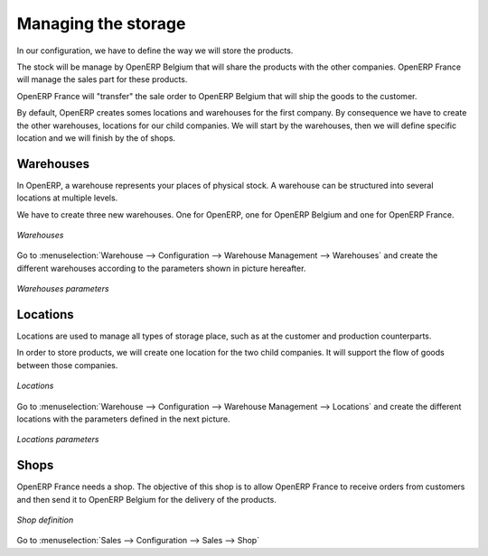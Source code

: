 Managing the storage
--------------------

In our configuration, we have to define the way we will store the products.

The stock will be manage by OpenERP Belgium that will share the products with the other companies. OpenERP France will manage the 
sales part for these products. 

OpenERP France will "transfer" the sale order to OpenERP Belgium that will ship the goods to the customer.

By default, OpenERP creates somes locations and warehouses for the first company. By consequence we have to create 
the other warehouses, locations for our child companies. We will start by the warehouses, then we will define 
specific location and we will finish by the of shops.

Warehouses
^^^^^^^^^^

In OpenERP, a warehouse represents your places of physical stock. A warehouse can be structured into several locations at multiple 
levels.

We have to create three new warehouses. One for OpenERP, one for OpenERP Belgium and one for OpenERP France. 

.. figure:: images/warehouse.png
   :scale: 75
   :align: center
   
   *Warehouses*

Go to :menuselection:`Warehouse --> Configuration --> Warehouse Management --> Warehouses` and create the different warehouses
according to the parameters shown in picture hereafter.

.. figure:: images/warehouse_fr.png
   :scale: 75
   :align: center
   
   *Warehouses parameters*

Locations
^^^^^^^^^

Locations are used to manage all types of storage place, such as at the customer and production counterparts.

In order to store products, we will create one location for the two child companies. It will support the flow of goods between 
those companies.

.. figure:: images/locations.png
   :scale: 75
   :align: center
   
   *Locations*

Go to :menuselection:`Warehouse --> Configuration --> Warehouse Management --> Locations` and create the different locations with 
the parameters defined in the next picture.

.. figure:: images/location_fr.png
   :scale: 75
   :align: center
   
   *Locations parameters*

Shops
^^^^^

OpenERP France needs a shop. The objective of this shop is to allow OpenERP France to receive orders from customers and then send 
it to OpenERP Belgium for the delivery of the products.

.. figure:: images/shop_fr.png
   :scale: 75
   :align: center
   
   *Shop definition*

Go to :menuselection:`Sales --> Configuration --> Sales --> Shop`



